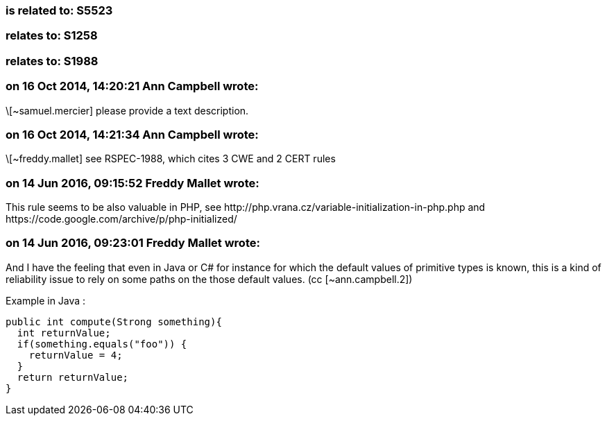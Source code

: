 === is related to: S5523

=== relates to: S1258

=== relates to: S1988

=== on 16 Oct 2014, 14:20:21 Ann Campbell wrote:
\[~samuel.mercier] please provide a text description. 

=== on 16 Oct 2014, 14:21:34 Ann Campbell wrote:
\[~freddy.mallet] see RSPEC-1988, which cites 3 CWE and 2 CERT rules

=== on 14 Jun 2016, 09:15:52 Freddy Mallet wrote:
This rule seems to be also valuable in PHP, see \http://php.vrana.cz/variable-initialization-in-php.php and \https://code.google.com/archive/p/php-initialized/

=== on 14 Jun 2016, 09:23:01 Freddy Mallet wrote:
And I have the feeling that even in Java or C# for instance for which the default values of primitive types is known, this is a kind of reliability issue to rely on some paths on the those default values. (cc [~ann.campbell.2])


Example in Java :

----
public int compute(Strong something){
  int returnValue;
  if(something.equals("foo")) {
    returnValue = 4;
  }
  return returnValue;
}
----

